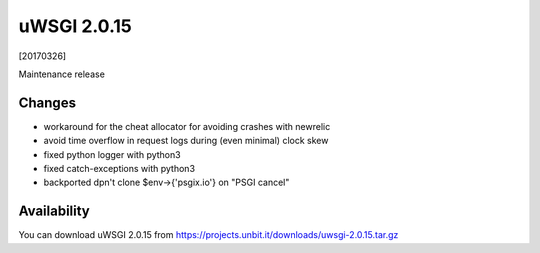 uWSGI 2.0.15
============

[20170326]

Maintenance release

Changes
-------

- workaround for the cheat allocator for avoiding crashes with newrelic
- avoid time overflow in request logs during (even minimal) clock skew
- fixed python logger with python3
- fixed catch-exceptions with python3
- backported dpn't clone $env->{'psgix.io'} on "PSGI cancel" 

Availability
------------

You can download uWSGI 2.0.15 from https://projects.unbit.it/downloads/uwsgi-2.0.15.tar.gz
